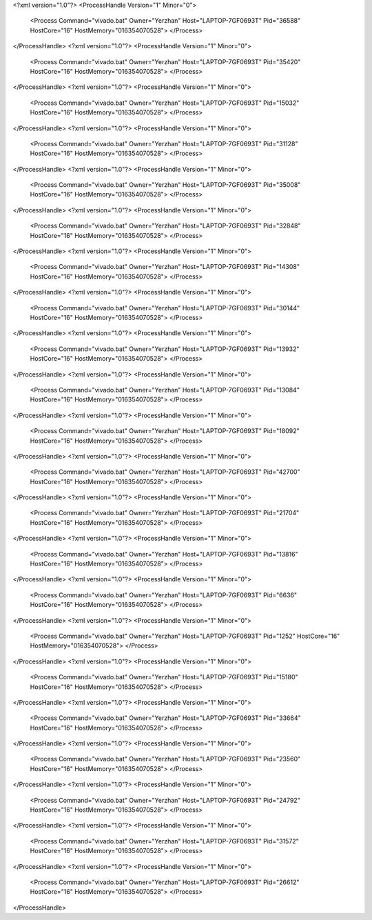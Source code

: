 <?xml version="1.0"?>
<ProcessHandle Version="1" Minor="0">
    <Process Command="vivado.bat" Owner="Yerzhan" Host="LAPTOP-7GF0693T" Pid="36588" HostCore="16" HostMemory="016354070528">
    </Process>
</ProcessHandle>
<?xml version="1.0"?>
<ProcessHandle Version="1" Minor="0">
    <Process Command="vivado.bat" Owner="Yerzhan" Host="LAPTOP-7GF0693T" Pid="35420" HostCore="16" HostMemory="016354070528">
    </Process>
</ProcessHandle>
<?xml version="1.0"?>
<ProcessHandle Version="1" Minor="0">
    <Process Command="vivado.bat" Owner="Yerzhan" Host="LAPTOP-7GF0693T" Pid="15032" HostCore="16" HostMemory="016354070528">
    </Process>
</ProcessHandle>
<?xml version="1.0"?>
<ProcessHandle Version="1" Minor="0">
    <Process Command="vivado.bat" Owner="Yerzhan" Host="LAPTOP-7GF0693T" Pid="31128" HostCore="16" HostMemory="016354070528">
    </Process>
</ProcessHandle>
<?xml version="1.0"?>
<ProcessHandle Version="1" Minor="0">
    <Process Command="vivado.bat" Owner="Yerzhan" Host="LAPTOP-7GF0693T" Pid="35008" HostCore="16" HostMemory="016354070528">
    </Process>
</ProcessHandle>
<?xml version="1.0"?>
<ProcessHandle Version="1" Minor="0">
    <Process Command="vivado.bat" Owner="Yerzhan" Host="LAPTOP-7GF0693T" Pid="32848" HostCore="16" HostMemory="016354070528">
    </Process>
</ProcessHandle>
<?xml version="1.0"?>
<ProcessHandle Version="1" Minor="0">
    <Process Command="vivado.bat" Owner="Yerzhan" Host="LAPTOP-7GF0693T" Pid="14308" HostCore="16" HostMemory="016354070528">
    </Process>
</ProcessHandle>
<?xml version="1.0"?>
<ProcessHandle Version="1" Minor="0">
    <Process Command="vivado.bat" Owner="Yerzhan" Host="LAPTOP-7GF0693T" Pid="30144" HostCore="16" HostMemory="016354070528">
    </Process>
</ProcessHandle>
<?xml version="1.0"?>
<ProcessHandle Version="1" Minor="0">
    <Process Command="vivado.bat" Owner="Yerzhan" Host="LAPTOP-7GF0693T" Pid="13932" HostCore="16" HostMemory="016354070528">
    </Process>
</ProcessHandle>
<?xml version="1.0"?>
<ProcessHandle Version="1" Minor="0">
    <Process Command="vivado.bat" Owner="Yerzhan" Host="LAPTOP-7GF0693T" Pid="13084" HostCore="16" HostMemory="016354070528">
    </Process>
</ProcessHandle>
<?xml version="1.0"?>
<ProcessHandle Version="1" Minor="0">
    <Process Command="vivado.bat" Owner="Yerzhan" Host="LAPTOP-7GF0693T" Pid="18092" HostCore="16" HostMemory="016354070528">
    </Process>
</ProcessHandle>
<?xml version="1.0"?>
<ProcessHandle Version="1" Minor="0">
    <Process Command="vivado.bat" Owner="Yerzhan" Host="LAPTOP-7GF0693T" Pid="42700" HostCore="16" HostMemory="016354070528">
    </Process>
</ProcessHandle>
<?xml version="1.0"?>
<ProcessHandle Version="1" Minor="0">
    <Process Command="vivado.bat" Owner="Yerzhan" Host="LAPTOP-7GF0693T" Pid="21704" HostCore="16" HostMemory="016354070528">
    </Process>
</ProcessHandle>
<?xml version="1.0"?>
<ProcessHandle Version="1" Minor="0">
    <Process Command="vivado.bat" Owner="Yerzhan" Host="LAPTOP-7GF0693T" Pid="13816" HostCore="16" HostMemory="016354070528">
    </Process>
</ProcessHandle>
<?xml version="1.0"?>
<ProcessHandle Version="1" Minor="0">
    <Process Command="vivado.bat" Owner="Yerzhan" Host="LAPTOP-7GF0693T" Pid="6636" HostCore="16" HostMemory="016354070528">
    </Process>
</ProcessHandle>
<?xml version="1.0"?>
<ProcessHandle Version="1" Minor="0">
    <Process Command="vivado.bat" Owner="Yerzhan" Host="LAPTOP-7GF0693T" Pid="1252" HostCore="16" HostMemory="016354070528">
    </Process>
</ProcessHandle>
<?xml version="1.0"?>
<ProcessHandle Version="1" Minor="0">
    <Process Command="vivado.bat" Owner="Yerzhan" Host="LAPTOP-7GF0693T" Pid="15180" HostCore="16" HostMemory="016354070528">
    </Process>
</ProcessHandle>
<?xml version="1.0"?>
<ProcessHandle Version="1" Minor="0">
    <Process Command="vivado.bat" Owner="Yerzhan" Host="LAPTOP-7GF0693T" Pid="33664" HostCore="16" HostMemory="016354070528">
    </Process>
</ProcessHandle>
<?xml version="1.0"?>
<ProcessHandle Version="1" Minor="0">
    <Process Command="vivado.bat" Owner="Yerzhan" Host="LAPTOP-7GF0693T" Pid="23560" HostCore="16" HostMemory="016354070528">
    </Process>
</ProcessHandle>
<?xml version="1.0"?>
<ProcessHandle Version="1" Minor="0">
    <Process Command="vivado.bat" Owner="Yerzhan" Host="LAPTOP-7GF0693T" Pid="24792" HostCore="16" HostMemory="016354070528">
    </Process>
</ProcessHandle>
<?xml version="1.0"?>
<ProcessHandle Version="1" Minor="0">
    <Process Command="vivado.bat" Owner="Yerzhan" Host="LAPTOP-7GF0693T" Pid="31572" HostCore="16" HostMemory="016354070528">
    </Process>
</ProcessHandle>
<?xml version="1.0"?>
<ProcessHandle Version="1" Minor="0">
    <Process Command="vivado.bat" Owner="Yerzhan" Host="LAPTOP-7GF0693T" Pid="26612" HostCore="16" HostMemory="016354070528">
    </Process>
</ProcessHandle>
